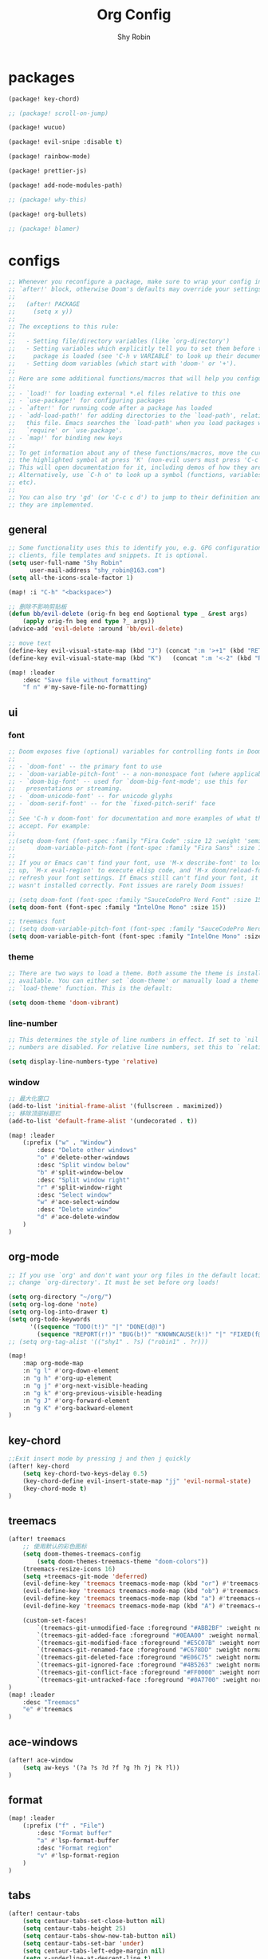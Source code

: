 #+title: Org Config
#+description: Org Mode Configurations In Doom Emacs
#+author: Shy Robin

* packages

#+begin_src emacs-lisp :tangle packages.el
(package! key-chord)

;; (package! scroll-on-jump)

(package! wucuo)

(package! evil-snipe :disable t)

(package! rainbow-mode)

(package! prettier-js)

(package! add-node-modules-path)

;; (package! why-this)

(package! org-bullets)

;; (package! blamer)
#+end_src


* configs
#+begin_src emacs-lisp :tangle no
;; Whenever you reconfigure a package, make sure to wrap your config in an
;; `after!' block, otherwise Doom's defaults may override your settings. E.g.
;;
;;   (after! PACKAGE
;;     (setq x y))
;;
;; The exceptions to this rule:
;;
;;   - Setting file/directory variables (like `org-directory')
;;   - Setting variables which explicitly tell you to set them before their
;;     package is loaded (see 'C-h v VARIABLE' to look up their documentation).
;;   - Setting doom variables (which start with 'doom-' or '+').
;;
;; Here are some additional functions/macros that will help you configure Doom.
;;
;; - `load!' for loading external *.el files relative to this one
;; - `use-package!' for configuring packages
;; - `after!' for running code after a package has loaded
;; - `add-load-path!' for adding directories to the `load-path', relative to
;;   this file. Emacs searches the `load-path' when you load packages with
;;   `require' or `use-package'.
;; - `map!' for binding new keys
;;
;; To get information about any of these functions/macros, move the cursor over
;; the highlighted symbol at press 'K' (non-evil users must press 'C-c c k').
;; This will open documentation for it, including demos of how they are used.
;; Alternatively, use `C-h o' to look up a symbol (functions, variables, faces,
;; etc).
;;
;; You can also try 'gd' (or 'C-c c d') to jump to their definition and see how
;; they are implemented.
#+end_src

** general
#+begin_src emacs-lisp :tangle yes
;; Some functionality uses this to identify you, e.g. GPG configuration, email
;; clients, file templates and snippets. It is optional.
(setq user-full-name "Shy Robin"
      user-mail-address "shy_robin@163.com")
(setq all-the-icons-scale-factor 1)

(map! :i "C-h" "<backspace>")

;; 删除不影响剪贴板
(defun bb/evil-delete (orig-fn beg end &optional type _ &rest args)
    (apply orig-fn beg end type ?_ args))
(advice-add 'evil-delete :around 'bb/evil-delete)

;; move text
(define-key evil-visual-state-map (kbd "J") (concat ":m '>+1" (kbd "RET") "gv=gv"))
(define-key evil-visual-state-map (kbd "K")   (concat ":m '<-2" (kbd "RET") "gv=gv"))

(map! :leader
    :desc "Save file without formatting"
    "f n" #'my-save-file-no-formatting)
#+end_src

** ui
*** font
#+begin_src emacs-lisp :tangle yes
;; Doom exposes five (optional) variables for controlling fonts in Doom:
;;
;; - `doom-font' -- the primary font to use
;; - `doom-variable-pitch-font' -- a non-monospace font (where applicable)
;; - `doom-big-font' -- used for `doom-big-font-mode'; use this for
;;   presentations or streaming.
;; - `doom-unicode-font' -- for unicode glyphs
;; - `doom-serif-font' -- for the `fixed-pitch-serif' face
;;
;; See 'C-h v doom-font' for documentation and more examples of what they
;; accept. For example:
;;
;;(setq doom-font (font-spec :family "Fira Code" :size 12 :weight 'semi-light)
;;      doom-variable-pitch-font (font-spec :family "Fira Sans" :size 13))
;;
;; If you or Emacs can't find your font, use 'M-x describe-font' to look them
;; up, `M-x eval-region' to execute elisp code, and 'M-x doom/reload-font' to
;; refresh your font settings. If Emacs still can't find your font, it likely
;; wasn't installed correctly. Font issues are rarely Doom issues!

;; (setq doom-font (font-spec :family "SauceCodePro Nerd Font" :size 15))
(setq doom-font (font-spec :family "IntelOne Mono" :size 15))

;; treemacs font
;; (setq doom-variable-pitch-font (font-spec :family "SauceCodePro Nerd Font" :size 15))
(setq doom-variable-pitch-font (font-spec :family "IntelOne Mono" :size 15))
#+end_src

*** theme
#+begin_src emacs-lisp :tangle yes
;; There are two ways to load a theme. Both assume the theme is installed and
;; available. You can either set `doom-theme' or manually load a theme with the
;; `load-theme' function. This is the default:

(setq doom-theme 'doom-vibrant)
#+end_src

*** line-number
#+begin_src emacs-lisp :tangle yes
;; This determines the style of line numbers in effect. If set to `nil', line
;; numbers are disabled. For relative line numbers, set this to `relative'.

(setq display-line-numbers-type 'relative)
#+end_src

*** window
#+begin_src emacs-lisp :tangle yes
;; 最大化窗口
(add-to-list 'initial-frame-alist '(fullscreen . maximized))
;; 移除顶部标题栏
(add-to-list 'default-frame-alist '(undecorated . t))

(map! :leader
    (:prefix ("w" . "Window")
        :desc "Delete other windows"
        "o" #'delete-other-windows
        :desc "Split window below"
        "b" #'split-window-below
        :desc "Split window right"
        "r" #'split-window-right
        :desc "Select window"
        "w" #'ace-select-window
        :desc "Delete window"
        "d" #'ace-delete-window
    )
)
#+end_src

** org-mode
#+begin_src emacs-lisp :tangle yes
;; If you use `org' and don't want your org files in the default location below,
;; change `org-directory'. It must be set before org loads!

(setq org-directory "~/org/")
(setq org-log-done 'note)
(setq org-log-into-drawer t)
(setq org-todo-keywords
      '((sequence "TODO(t!)" "|" "DONE(d@)")
        (sequence "REPORT(r!)" "BUG(b!)" "KNOWNCAUSE(k!)" "|" "FIXED(f@)")))
;; (setq org-tag-alist '(("shy1" . ?s) ("robin1" . ?r)))

(map!
    :map org-mode-map
    :n "g l" #'org-down-element
    :n "g h" #'org-up-element
    :n "g j" #'org-next-visible-heading
    :n "g k" #'org-previous-visible-heading
    :n "g J" #'org-forward-element
    :n "g K" #'org-backward-element
)
#+end_src

** key-chord
#+begin_src emacs-lisp :tangle yes
;;Exit insert mode by pressing j and then j quickly
(after! key-chord
    (setq key-chord-two-keys-delay 0.5)
    (key-chord-define evil-insert-state-map "jj" 'evil-normal-state)
    (key-chord-mode t)
)
#+end_src

** treemacs
#+begin_src emacs-lisp :tangle yes
(after! treemacs
    ;; 使用默认的彩色图标
    (setq doom-themes-treemacs-config
        (setq doom-themes-treemacs-theme "doom-colors"))
    (treemacs-resize-icons 16)
    (setq +treemacs-git-mode 'deferred)
    (evil-define-key 'treemacs treemacs-mode-map (kbd "or") #'treemacs-visit-node-ace-horizontal-split)
    (evil-define-key 'treemacs treemacs-mode-map (kbd "ob") #'treemacs-visit-node-ace-vertical-split)
    (evil-define-key 'treemacs treemacs-mode-map (kbd "a") #'treemacs-create-file)
    (evil-define-key 'treemacs treemacs-mode-map (kbd "A") #'treemacs-create-dir)

    (custom-set-faces!
        `(treemacs-git-unmodified-face :foreground "#ABB2BF" :weight normal)
        `(treemacs-git-added-face :foreground "#0EAA00" :weight normal)
        `(treemacs-git-modified-face :foreground "#E5C07B" :weight normal)
        `(treemacs-git-renamed-face :foreground "#C678DD" :weight normal)
        `(treemacs-git-deleted-face :foreground "#E06C75" :weight normal)
        `(treemacs-git-ignored-face :foreground "#4B5263" :weight normal)
        `(treemacs-git-conflict-face :foreground "#FF0000" :weight normal)
        `(treemacs-git-untracked-face :foreground "#0A7700" :weight normal))
)
(map! :leader
    :desc "Treemacs"
    "e" #'treemacs
)
#+end_src

** ace-windows
#+begin_src emacs-lisp :tangle yes
(after! ace-window
    (setq aw-keys '(?a ?s ?d ?f ?g ?h ?j ?k ?l))
)
#+end_src

** format
#+begin_src emacs-lisp :tangle yes
(map! :leader
    (:prefix ("f" . "File")
        :desc "Format buffer"
        "a" #'lsp-format-buffer
        :desc "Format region"
        "v" #'lsp-format-region
    )
)
#+end_src

** tabs
#+begin_src emacs-lisp :tangle yes
(after! centaur-tabs
    (setq centaur-tabs-set-close-button nil)
    (setq centaur-tabs-height 25)
    (setq centaur-tabs-show-new-tab-button nil)
    (setq centaur-tabs-set-bar 'under)
    (setq centaur-tabs-left-edge-margin nil)
    (setq x-underline-at-descent-line t)

    (map!
        :desc "Previous tab"
        :n "H" #'centaur-tabs-backward
        :desc "Next tab"
        :n "L" #'centaur-tabs-forward
        :desc "Move tab to left"
        :n "t h" #'centaur-tabs-move-current-tab-to-left
        :desc "Move tab to right"
        :n "t l" #'centaur-tabs-move-current-tab-to-right
        :desc "New tab"
        :n "t t" #'centaur-tabs--create-new-tab
        :desc "Close current tab"
        :n "t w" #'kill-this-buffer
        :desc "Close other tabs"
        :n "t o" #'centaur-tabs-kill-other-buffers-in-current-group
        :desc "Ace jump tab"
        :n "t j" #'centaur-tabs-ace-jump
    )
)
#+end_src

** flycheck
#+begin_src emacs-lisp :tangle yes
(map!
    :map prog-mode-map
    :desc "Find type definition"
    :n "g t" #'+lookup/type-definition
    :desc "Next flycheck error"
    :n "g n" #'flycheck-next-error
    :desc "Previous flycheck error"
    :n "g N" #'flycheck-previous-error
    :desc "Next flycheck error"
    :n "g j" #'flycheck-next-error
    :desc "Previous flycheck error"
    :n "g k" #'flycheck-previous-error
    :desc "List flycheck errors"
    :n "g l" #'+default/diagnostics
)
#+end_src

** lsp
#+begin_src emacs-lisp :tangle yes
(map!
    :desc "Show doc glance"
    :n "g h" #'lsp-ui-doc-glance
    :desc "Peek find references"
    :n "g r" #'lsp-ui-peek-find-references
)

(setq +lsp-company-backends '(:separate company-yasnippet company-capf))
(setq lsp-lens-enable nil)
;; (setq lsp-eldoc-enable-hover nil)
#+end_src

** scroll-on-jump
#+begin_src emacs-lisp :tangle no
(after! scroll-on-jump
    (with-eval-after-load 'evil
        (scroll-on-jump-advice-add evil-undo)
        (scroll-on-jump-advice-add evil-redo)
        (scroll-on-jump-advice-add evil-jump-item)
        (scroll-on-jump-advice-add evil-jump-forward)
        (scroll-on-jump-advice-add evil-jump-backward)
        (scroll-on-jump-advice-add evil-ex-search-next)
        (scroll-on-jump-advice-add evil-ex-search-previous)
        (scroll-on-jump-advice-add evil-forward-paragraph)
        (scroll-on-jump-advice-add evil-backward-paragraph)
        (scroll-on-jump-advice-add evil-goto-mark)

        ;; Actions that themselves scroll.
        (scroll-on-jump-with-scroll-advice-add evil-goto-line)
        (scroll-on-jump-with-scroll-advice-add evil-scroll-down)
        (scroll-on-jump-with-scroll-advice-add evil-scroll-up)
        (scroll-on-jump-with-scroll-advice-add evil-scroll-line-to-center)
        (scroll-on-jump-with-scroll-advice-add evil-scroll-line-to-top)
        (scroll-on-jump-with-scroll-advice-add evil-scroll-line-to-bottom)
    )
)
#+end_src

** doom-modeline
#+begin_src emacs-lisp :tangle yes
(after! doom-modeline
    (setq doom-modeline-vcs-max-length 999)
    ;; Whether display the modal state icon.
    ;; Including `evil', `overwrite', `god', `ryo' and `xah-fly-keys', etc.
    (setq doom-modeline-modal-icon nil)
    (setq auto-revert-check-vc-info t)
    (setq doom-modeline-buffer-file-name-style "file-name")
    (setq doom-modeline-height 1)
    (set-face-attribute 'mode-line nil :height 150)
    (set-face-attribute 'mode-line-inactive nil :height 150)
)
#+end_src

** spell check
#+begin_src emacs-lisp :tangle yes
;; ispell 是 Emacs 的内置拼写检查工具。
;; flyspell 是 Emacs 的一个模块，用于实时拼写检查。它会在你输入文本时自动进行拼写检查，并标记出可能的拼写错误。
;; aspell 是一个独立的拼写检查工具，与 Emacs 配合使用。它提供了更强大和灵活的拼写检查功能，支持多种语言和自定义字典。在 Doom Emacs 中，aspell 通常被用作 flyspell 的后端引擎，提供了更准确的拼写检查和更丰富的字典。

(ispell-change-dictionary "en_US" t)

(add-hook 'prog-mode-hook #'wucuo-start)
(add-hook 'text-mode-hook #'wucuo-start)

(setq ispell-program-name "aspell")
;; You could add extra option "--camel-case" for camel case code spell checking if Aspell 0.60.8+ is installed
;; @see https://github.com/redguardtoo/emacs.d/issues/796
(setq ispell-extra-args '("--sug-mode=ultra" "--lang=en_US" "--run-together" "--run-together-limit=16" "--camel-case"))

(after! ispell
  (setq ispell-personal-dictionary "~/.config/doom/.spell/my-words"))

#+end_src

** projectile
#+begin_src emacs-lisp :tangle yes
;; projectile discover projects in search path
(setq projectile-project-search-path '("~/Projects/"))
#+end_src

** avy
#+begin_src emacs-lisp :tangle yes
(map! :n "f" #'avy-goto-char
      :o "f" #'avy-goto-char
)
#+end_src

** rainbow-mode
#+begin_src emacs-lisp :tangle yes
(use-package! rainbow-mode
  :hook (prog-mode . rainbow-mode))
#+end_src

** prettier-js
#+begin_src emacs-lisp :tangle yes
(setq-hook! 'js-mode-hook +format-with-lsp nil)
(setq-hook! 'js-mode-hook +format-with :none)
(eval-after-load 'web-mode
    '(progn
       (add-hook 'web-mode-hook #'add-node-modules-path)
       (add-hook 'web-mode-hook #'prettier-js-mode)))
(eval-after-load 'typescript-mode
    '(progn
       (add-hook 'typescript-mode-hook #'add-node-modules-path)
       (add-hook 'typescript-mode-hook #'prettier-js-mode)))

(defun my-save-file-no-formatting ()
    (interactive)
    (let ((before-save-hook (remove 'prettier-js before-save-hook)))
    (save-buffer)))
#+end_src

** company
#+begin_src emacs-lisp :tangle yes
;; fix: complete objects error
(advice-add 'json-parse-string :around
    (lambda (orig string &rest rest)
        (apply orig (s-replace "\\u0000" "" string)
        rest)))

;; minor changes: saves excursion and uses search-forward instead of re-search-forward
(advice-add 'json-parse-buffer :around
    (lambda (oldfn &rest args)
        (save-excursion
            (while (search-forward "\\u0000" nil t)
            (replace-match "" nil t)))
        (apply oldfn args)))

(after! company
    ;;; Prevent suggestions from being triggered automatically. In particular,
    ;;; this makes it so that:
    ;;; - TAB will always complete the current selection.
    ;;; - RET will only complete the current selection if the user has explicitly
    ;;;   interacted with Company.
    ;;; - SPC will never complete the current selection.
    ;;;
    ;;; Based on:
    ;;; - https://github.com/company-mode/company-mode/issues/530#issuecomment-226566961
    ;;; - https://emacs.stackexchange.com/a/13290/12534
    ;;; - http://stackoverflow.com/a/22863701/3538165
    ;;;
    ;;; See also:
    ;;; - https://emacs.stackexchange.com/a/24800/12534
    ;;; - https://emacs.stackexchange.com/q/27459/12534

    ;; <return> is for windowed Emacs; RET is for terminal Emacs
    (dolist (key '("<return>" "RET"))
        ;; Here we are using an advanced feature of define-key that lets
        ;; us pass an "extended menu item" instead of an interactive
        ;; function. Doing this allows RET to regain its usual
        ;; functionality when the user has not explicitly interacted with
        ;; Company.
        (define-key company-active-map (kbd key)
            `(menu-item nil company-complete
                :filter ,(lambda (cmd)
                    (when (company-explicit-action-p)
                        cmd)))))
    ;; (define-key company-active-map (kbd "TAB") #'company-complete-selection)
    (map! :map company-active-map "TAB" #'company-complete-selection)
    (map! :map company-active-map "<tab>" #'company-complete-selection)
    (define-key company-active-map (kbd "SPC") nil)

    ;; Company appears to override the above keymap based on company-auto-complete-chars.
    ;; Turning it off ensures we have full control.
    (setq company-auto-commit-chars nil)
)
#+end_src

** why-this
#+begin_src emacs-lisp :tangle no
(global-why-this-mode)
(setq why-this-annotate-enable-heat-map nil)
(setq why-this-enable-tooltip nil)
#+end_src

** diff-hl
#+begin_src emacs-lisp :tangle yes
(after! diff-hl
    (map! :leader
        "g j" #'diff-hl-next-hunk
        "g k" #'diff-hl-previous-hunk
        "g J" #'diff-hl-show-hunk-next
        "g K" #'diff-hl-show-hunk-previous
    )
)
#+end_src

** org-bullets
#+begin_src emacs-lisp :tangle yes
(add-hook 'org-mode-hook (lambda () (org-bullets-mode 1)))
#+end_src

** blamer
#+begin_src emacs-lisp :tangle no
(global-blamer-mode 1)
#+end_src

** evil-multiedit
#+begin_src emacs-lisp :tangle yes
(map!
    :n "C-n" #'evil-multiedit-match-and-next
    :v "C-n" #'evil-multiedit-match-and-next
)
(map!
    :map evil-multiedit-mode-map
    :n "C-n" nil
    :n "C-p" nil
    :n "R" #'evil-multiedit-match-all
    :n "C-j" #'evil-multiedit-next
    :n "C-k" #'evil-multiedit-prev
    :i "C-j" #'evil-multiedit-next
    :i "C-k" #'evil-multiedit-prev
)
#+end_src

** web-mode
#+begin_src emacs-lisp :tangle yes
(setq web-mode-part-padding 0)
(setq web-mode-style-padding 0)
(setq web-mode-script-padding 0)
#+end_src

